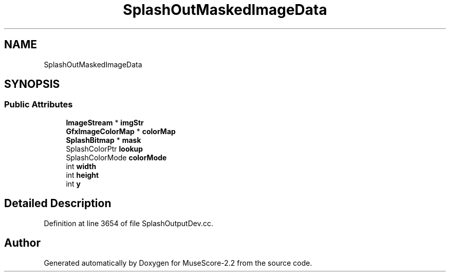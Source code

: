 .TH "SplashOutMaskedImageData" 3 "Mon Jun 5 2017" "MuseScore-2.2" \" -*- nroff -*-
.ad l
.nh
.SH NAME
SplashOutMaskedImageData
.SH SYNOPSIS
.br
.PP
.SS "Public Attributes"

.in +1c
.ti -1c
.RI "\fBImageStream\fP * \fBimgStr\fP"
.br
.ti -1c
.RI "\fBGfxImageColorMap\fP * \fBcolorMap\fP"
.br
.ti -1c
.RI "\fBSplashBitmap\fP * \fBmask\fP"
.br
.ti -1c
.RI "SplashColorPtr \fBlookup\fP"
.br
.ti -1c
.RI "SplashColorMode \fBcolorMode\fP"
.br
.ti -1c
.RI "int \fBwidth\fP"
.br
.ti -1c
.RI "int \fBheight\fP"
.br
.ti -1c
.RI "int \fBy\fP"
.br
.in -1c
.SH "Detailed Description"
.PP 
Definition at line 3654 of file SplashOutputDev\&.cc\&.

.SH "Author"
.PP 
Generated automatically by Doxygen for MuseScore-2\&.2 from the source code\&.
